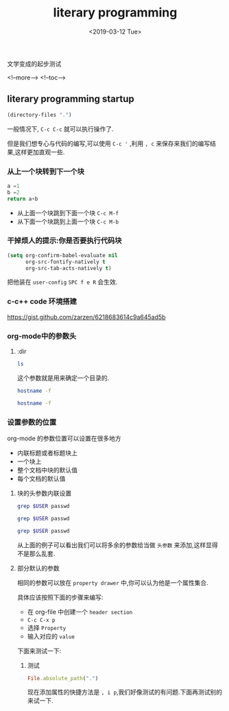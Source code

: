#+TITLE: literary programming
#+HUGO_BASE_DIR: ../../
#+HUGO_SECTION: ./post
#+HUGO_CATEGORIES: org-mode
#+HUGO_TAGS: literary programming
#+DATE:<2019-03-12 Tue> 
#+HUGO_WEIGHT: 2001
#+HUGO_MENU: :menu "main" "weight 2001
#+HUGO_AUTO_SET_LASTMOD: t

文学变成的起步测试

<!--more-->
<!--toc-->

** literary programming startup
   
#+BEGIN_SRC emacs-lisp
  (directory-files ".")
#+END_SRC

#+RESULTS:
| . | .#section-one.org | .. | section-one.org |

一般情况下, ~C-c C-c~ 就可以执行操作了.

但是我们想专心与代码的编写,可以使用 ~C-c '~ ,利用 ~, c~ 来保存来我们的编写结果,这样更加直观一些.

*** 从上一个块转到下一个块

#+BEGIN_SRC python
  a =1 
  b =2
  return a+b 
#+END_SRC

#+RESULTS:
: 3


- 从上面一个块跳到下面一个块 ~C-c M-f~ 
- 从下面一个块跳到上面一个块 ~C-c M-b~


*** 干掉烦人的提示:你是否要执行代码块

#+BEGIN_SRC emacs-lisp
  (setq org-confirm-babel-evaluate nil
        org-src-fontify-natively t
        org-src-tab-acts-natively t)
#+END_SRC

#+RESULTS:
: t

把他装在 ~user-config~ ~SPC f e R~ 会生效. 

*** c-c++ code 环境搭建
    
https://gist.github.com/zarzen/6218683614c9a645ad5b

*** org-mode中的参数头

**** :dir
#+BEGIN_SRC sh :dir /usr/local
ls
#+END_SRC

#+RESULTS:
| bin             |
| c-paramming     |
| double-space.rb |
| electron        |
| etc             |
| evm             |
| games           |
| go              |
| GWY             |
| include         |
| Latex-html      |
| lib             |
| lib64           |
| libexec         |
| L-mocha         |
| org-mode        |
| primes.txt      |
| sbin            |
| share           |
| src             |
| test.md         |
| var             |
| vue             |
| win             |

这个参数就是用来确定一个目录的.

#+BEGIN_SRC sh
hostname -f

#+END_SRC

#+RESULTS:
: localhost

#+BEGIN_SRC sh :dir /luoyupiaoshang.com:
hostname -f
#+END_SRC

*** 设置参数的位置

org-mode 的参数位置可以设置在很多地方

- 内联标题或者标题块上
- 一个块上
- 整个文档中块的默认值
- 每个文档的默认值

**** 块的头参数内联设置

#+BEGIN_SRC sh :dir /etc :var USER="revolt"
grep $USER passwd
#+END_SRC

#+RESULTS:
: revolt:x:1000:1000::/home/revolt:/bin/bash

#+HEADER: :dir /etc
#+BEGIN_SRC sh :var USER="revolt"
  grep $USER passwd
#+END_SRC

#+RESULTS:
: revolt:x:1000:1000::/home/revolt:/bin/bash

#+HEADER: :dir /etc
#+HEADER: :var USER="revolt"
#+BEGIN_SRC sh
  grep $USER passwd
#+END_SRC

#+RESULTS:
: revolt:x:1000:1000::/home/revolt:/bin/bash

从上面的例子可以看出我们可以将多余的参数给当做 ~头参数~ 来添加,这样显得不是那么乱套.

**** 部分默认的参数
相同的参数可以放在 ~property drawer~ 中,你可以认为他是一个属性集合.

具体应该按照下面的步骤来编写:

- 在 org-file 中创建一个 ~header section~
- ~C-c C-x p~
- 选择 ~Property~
- 输入对应的 ~value~

下面来测试一下:

***** 测试
      :PROPERTIES:
      :header-args: dir /etc
      :END:
     
#+BEGIN_SRC ruby
  File.absolute_path(".")
#+END_SRC

#+RESULTS:
: /usr/local/org-mode/Mr.Revolt/content-org/liternary-programming

现在添加属性的快捷方法是 ~, i p~,我们好像测试的有问题.下面再测试别的来试一下.

